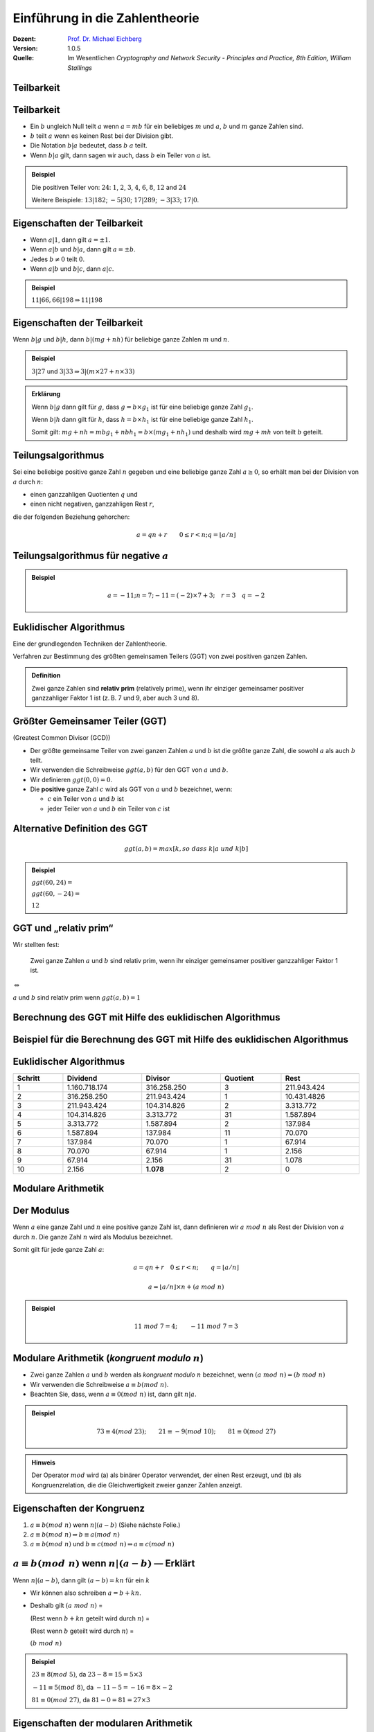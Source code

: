 
.. meta:: 
    :author: Michael Eichberg
    :keywords: Zahlentheorie, Primzahlen, Teilbarkeit, Totientenfunktion, Euklidischer Algorithmus
    :description lang=en: Introduction to Number Theory
    :description lang=de: Einführung in die Zahlentheorie
    :id: sec-einfuehrung-in-die-zahlentheorie
    :first-slide: last-viewed
    :exercises-master-password: WirklichSchwierig!

.. |html-source| source::
    :prefix: https://delors.github.io/
    :suffix: .html
.. |pdf-source| source::
    :prefix: https://delors.github.io/
    :suffix: .html.pdf


.. role:: incremental
.. role:: ger
.. role:: eng
.. role:: minor
.. role:: smaller
.. role:: scriptsize

.. role:: raw-html(raw)
    :format: html



.. class:: animated-symbol 

Einführung in die Zahlentheorie
================================

:Dozent: `Prof. Dr. Michael Eichberg <https://delors.github.io/cv/folien.de.rst.html>`__
:Version: 1.0.5
:Quelle: Im Wesentlichen *Cryptography and Network Security - Principles and Practice, 8th Edition, William Stallings*

.. supplemental::

   :Folien: 
        
          |html-source|
          
          |pdf-source|
   :Fehler melden:
  
          https://github.com/Delors/delors.github.io/issues



.. class:: new-section transition-scale

Teilbarkeit
-------------



Teilbarkeit
------------

.. class:: incremental

    - Ein :math:`b` ungleich Null teilt :math:`a` wenn :math:`a = mb` für ein beliebiges :math:`m` und :math:`a`, :math:`b` und :math:`m` ganze Zahlen sind.

    - :math:`b` teilt :math:`a` wenn es keinen Rest bei der Division gibt.

    - Die Notation :math:`b|a` bedeutet, dass :math:`b`  :math:`a` teilt.

    - Wenn :math:`b|a` gilt, dann sagen wir auch, dass :math:`b` ein Teiler von :math:`a` ist.


.. admonition:: Beispiel
    :class: incremental

    Die positiven Teiler von: :math:`24`:  :math:`1`, :math:`2`, :math:`3`, :math:`4`, :math:`6`, :math:`8`, :math:`12` and :math:`24`
    
    Weitere Beispiele: :math:`13 | 182`; :math:`-5 | 30`; :math:`17 | 289`; :math:`-3 | 33`; :math:`17 | 0`.



Eigenschaften der Teilbarkeit
-------------------------------

.. class:: incremental

    - Wenn :math:`a|1`, dann gilt :math:`a = \pm 1`.

    - Wenn :math:`a | b` und :math:`b|a`, dann gilt :math:`a = \pm b`.

    - Jedes :math:`b \neq 0` teilt :math:`0`.

    - Wenn :math:`a | b` und :math:`b|c`, dann :math:`a|c`.

    .. admonition:: Beispiel
        :class: incremental
    
        :math:`11|66, 66|198 \Rightarrow 11|198`



Eigenschaften der Teilbarkeit
-------------------------------

Wenn :math:`b | g` und :math:`b|h`, dann :math:`b|(mg+nh)` für beliebige ganze Zahlen :math:`m` und :math:`n`.
    
.. admonition:: Beispiel
    :class: incremental:

    :math:`3 | 27` und :math:`3|33 \Rightarrow 3|(m \times 27 + n \times 33)`

.. admonition:: Erklärung
    :class: incremental

    Wenn :math:`b | g` dann gilt für :math:`g`, dass :math:`g = b \times g_1` ist für eine beliebige ganze Zahl :math:`g_1`.

    Wenn :math:`b | h` dann gilt für :math:`h`, dass :math:`h = b \times h_1` ist für eine beliebige ganze Zahl :math:`h_1`.

    Somit gilt: :math:`mg+nh = mb g_1 + n b h_1 = b \times (mg_1+nh_1)` und deshalb wird :math:`mg+mh` von teilt :math:`b` geteilt.



Teilungsalgorithmus
---------------------

Sei eine beliebige positive ganze Zahl :math:`n` gegeben und eine beliebige ganze Zahl :math:`a \geq 0`, so erhält man bei der Division von :math:`a` durch :math:`n`:

- einen ganzzahligen Quotienten :math:`q` und 
- einen nicht negativen, ganzzahligen Rest :math:`r`, 
 
die der folgenden Beziehung gehorchen:

.. math:: 

    a = qn + r \qquad 0 \leq r < n; q = \left \lfloor{a/n} \right \rfloor


.. image:: drawings/division_algorithm/division_algorithm.svg
    :alt: Die Beziehung a=qn+r
    :class: incremental
    :align: center
    :width: 1600px



Teilungsalgorithmus für negative :math:`a`
-------------------------------------------


.. image:: drawings/division_algorithm/division_algorithm_for_negative_a.svg
    :alt: The relationship a=qn+r for negative a
    :width: 1600px
    :align: center

.. admonition:: Beispiel
    :class: incremental

    .. math:: 
        a = -11; n = 7; -11 = (-2)\times 7 + 3; \quad r = 3 \quad q = -2



Euklidischer Algorithmus
------------------------

Eine der grundlegenden Techniken der Zahlentheorie.

Verfahren zur Bestimmung des größten gemeinsamen Teilers (GGT) von zwei positiven ganzen Zahlen.

.. admonition:: Definition

    Zwei ganze Zahlen sind **relativ prim** (:eng:`relatively prime`), wenn ihr einziger gemeinsamer positiver ganzzahliger Faktor 1 ist (z. B. 7 und 9, aber auch 3 und 8).



Größter Gemeinsamer Teiler (:ab:`GGT`) 
------------------------------------------------------------------------------

(:eng:`Greatest Common Divisor (GCD)`)

.. class:: incremental

    - Der größte gemeinsame Teiler von zwei ganzen Zahlen :math:`a` und :math:`b` ist die größte ganze Zahl, die sowohl :math:`a` als auch :math:`b` teilt.

    - Wir verwenden die Schreibweise :math:`ggt(a,b)` für den GGT von :math:`a` und :math:`b`.

    - Wir definieren :math:`ggt(0,0) = 0`.

    - Die **positive** ganze Zahl :math:`c` wird als GGT von :math:`a` und :math:`b` bezeichnet, wenn:

      - :math:`c` ein Teiler von :math:`a` und :math:`b` ist
      - jeder Teiler von :math:`a` und :math:`b` ein Teiler von :math:`c` ist



Alternative Definition des :ab:`GGT`
---------------------------------------

.. math:: 

    ggt(a,b) = max[k, so\;dass\; k|a \; und \; k|b]

.. admonition:: Beispiel

    .. class:: incremental

        :math:`ggt(60,24) =`

    .. class:: incremental

        :math:`ggt(60, -24) =`

    .. class:: incremental
        
        :math:`12`



:ab:`GGT` und „relativ prim“
-----------------------------------------

Wir stellten fest:

    Zwei ganze Zahlen :math:`a` und :math:`b` sind relativ prim, wenn ihr einziger gemeinsamer positiver ganzzahliger Faktor 1 ist.

.. container:: width-100 text-align-center huge margin-top-1em margin-bottom-1em

  :math:`\Leftrightarrow` 

:math:`a` und :math:`b` sind relativ prim wenn :math:`ggt(a,b)=1` 



.. class:: small

Berechnung des GGT mit Hilfe des euklidischen Algorithmus
----------------------------------------------------------

.. image:: drawings/euclidean_algorithm/algorithm.svg
    :width: 100%



.. class:: tiny

Beispiel für die Berechnung des GGT mit Hilfe des euklidischen Algorithmus
----------------------------------------------------------------------------

.. image:: drawings/euclidean_algorithm/example.svg
    :width: 600



Euklidischer Algorithmus
-------------------------

.. csv-table:: 
    :header: "Schritt", "Dividend", "Divisor", "Quotient", "Rest" 
    :width: 100%
    :class: highlight-line-on-hover table-rows-align-right

    1, 1.160.718.174, 316.258.250, 3, 211.943.424
    2, 316.258.250, 211.943.424, 1, 10.431.4826
    3, 211.943.424, 104.314.826, 2, 3.313.772
    4, 104.314.826, 3.313.772, 31, 1.587.894
    5, 3.313.772, 1.587.894, 2, 137.984
    6, 1.587.894, 137.984, 11, 70.070
    7, 137.984, 70.070, 1, 67.914
    8, 70.070, 67.914, 1, 2.156
    9, 67.914, 2.156, 31, 1.078
    10, 2.156, **1.078**, 2, 0




.. class:: new-section transition-fade

Modulare Arithmetik
--------------------



Der Modulus
-----------

Wenn :math:`a` eine ganze Zahl und :math:`n` eine positive ganze Zahl ist, dann definieren wir :math:`a\; mod\; n` als  Rest der Division von :math:`a` durch :math:`n`. Die ganze Zahl :math:`n` wird als Modulus bezeichnet.

Somit gilt für jede ganze Zahl :math:`a`:

.. math:: 
    
    a = qn + r \quad 0 \leq r < n;\qquad q = \left\lfloor a / n \right\rfloor

    a =  \left\lfloor a / n \right\rfloor \times n + (a\; mod\;  n)

.. admonition:: Beispiel
    :class: incremental

    .. math::

        11\;  mod\;  7 = 4; \qquad -11\;  mod\;  7 = 3



Modulare Arithmetik (*kongruent modulo* :math:`n`)
----------------------------------------------------

- Zwei ganze Zahlen :math:`a` und :math:`b` werden als *kongruent modulo* :math:`n` bezeichnet, wenn :math:`(a\; mod\; n) = (b\; mod\; n)`

- Wir verwenden die Schreibweise :math:`a \equiv b(mod\; n)`.

- Beachten Sie, dass, wenn :math:`a \equiv 0 (mod\; n)` ist, dann gilt :math:`n|a`.

.. admonition:: Beispiel
    :class: incremental

    .. math:: 

        73 \equiv 4 (mod\; 23); \qquad 21 \equiv -9 (mod\; 10); \qquad 81 \equiv 0 (mod\; 27)

.. admonition:: Hinweis
    :class: incremental

    Der Operator :math:`mod` wird (a) als binärer Operator verwendet, der einen Rest erzeugt, und (b) als Kongruenzrelation, die die Gleichwertigkeit zweier ganzer Zahlen anzeigt.

.. supplemental::

    Hinweis: 

    :math:`21 \equiv -9 (mod\, 10) \Leftrightarrow 21\, mod\, 10 = -9\, mod\, 10 = 1`

    :math:`-9\, mod\, 10 \rightarrow -9 = n * 10 + 1`



Eigenschaften der Kongruenz
----------------------------

.. class:: incremental

1. :math:`a \equiv b (mod\; n)` wenn :math:`n|(a-b)` :minor:`(Siehe nächste Folie.)`
2. :math:`a \equiv b (mod\; n) \Rightarrow b \equiv a (mod\; n)`
3. :math:`a \equiv b (mod\; n)` und :math:`b \equiv c (mod\; n) \Rightarrow a \equiv c (mod\; n)`



:math:`a \equiv b (mod\; n)` wenn :math:`n|(a-b)` — Erklärt
-----------------------------------------------------------------------------------------------

Wenn :math:`n|(a - b)`, dann gilt :math:`(a - b) = kn` für ein :math:`k`

- Wir können also schreiben :math:`a=b+kn`.

- Deshalb gilt :math:`(a\; mod\; n)` = 
  
  (Rest wenn :math:`b + kn` geteilt wird durch :math:`n`) = 
  
  (Rest wenn :math:`b` geteilt wird durch :math:`n`) = 
  
  :math:`(b\; mod\; n)`

.. admonition:: Beispiel
  :class: incremental


  :math:`23 \equiv 8(mod\; 5)`, da :math:`23 - 8 = 15 = 5 \times 3`

  .. class:: incremental

  :math:`-11 \equiv 5(mod\; 8)`, da :math:`-11 - 5 = -16 = 8 \times -2`

  .. \qquad 5 \equiv -11(mod\; 8), 5 - (-11) = 8 \times 2

  .. class:: incremental

  :math:`81 \equiv 0(mod\; 27)`, da :math:`81 - 0 = 81 = 27 \times 3`


.. supplemental::

    Im zweiten Schritt haben wir :math:`mod\; n` auf beide Seiten angewendet. 
    
    d. h. :math:`(b + kn) mod\; n` :math:`\hat{=}` (Rest wenn :math:`b + kn` geteilt wird durch :math:`n`).


Eigenschaften der modularen Arithmetik
----------------------------------------

.. class:: incremental

1. :math:`[(a\; mod\; n) + (b\; mod\; n)]\; mod\; n = (a + b)\; mod\; n`
2. :math:`[(a\; mod\; n) - (b\; mod\; n)]\; mod\; n = (a - b)\; mod\; n`
3. :math:`[(a\; mod\; n) \times (b\; mod\; n)]\; mod\; n = (a \times b)\; mod\; n`



:math:`[(a\; mod\; n) + (b\; mod\; n)]\; mod\; n = (a + b)\; mod\; n` — Erklärt
--------------------------------------------------------------------------------

Definiere :math:`(a\; mod\; n) = r_a` und :math:`(b\; mod\; n) = r_b`. 

Dann können wir:

- :math:`a = r_a + jn` für eine ganze Zahl :math:`j` und 
  
- :math:`b = r_b + kn` für eine ganze Zahl :math:`k` schreiben.

Dann gilt:

.. math:: 

    (a + b)\; mod\; n = (r_a + jn + r_b + kn)\; mod\; n

    = (r_a + r_b + (k + j)n)\; mod\; n

    = (r_a + r_b)\; mod\; n

    = [(a\; mod\; n) + (b\; mod\; n)]\; mod\; n


.. supplemental::

    Im vorletzten Schritt setzen wir die Definition vom Anfang ein und erhalten das Ergebnis.



Modulare Arithmetik (Beispiele für Eigenschaften)
-------------------------------------------------

.. admonition:: Beispiele
    :class: smaller
    
    .. container:: margin-bottom-2em
    
        .. math::

            11\; mod\; 8 = 3;\qquad 15\; mod\; 8 = 7
    
    .. container:: margin-bottom-1em line-below

        .. math::
            :class: incremental 
            
            [(11\; mod\; 8) + (15\; mod\; 8)]\; mod\; 8 = 10\; mod\; 8 = 2 
            
            (11 + 15)\; mod\; 8 = 26\; mod\; 8 = 2

    .. container:: margin-bottom-1em line-below

        .. math::
            :class: incremental 

            [(11\; mod\; 8) - (15\; mod\; 8)]\; mod\; 8 = - 4\; mod\; 8 = 4 
            
            (11 - 15)\; mod\; 8 = -4\; mod\; 8 = 4

    .. math::
        :class: incremental

        [(11\; mod\; 8) \times (15\; mod\; 8)]\; mod\; 8= 21\; mod\; 8 = 5 
        
        (11 \times 15)\; mod\; 8 = 165\; mod\; 8 = 5



Addition Modulo 8
------------------------------------------

.. container:: two-columns:

    .. container:: column no-separator

        .. csv-table:: 
            :class: highlight-on-hover fake-header-column fake-header-row

            :math:`+`,"0","1","2","3","4","5","6","7"
            0,*0*,1,2,3,4,5,6,7
            1,1,2,3,4,5,6,7,*0*
            2,2,3,4,5,6,7,*0*,1
            3,3,4,5,6,7,*0*,1,2
            4,4,5,6,7,*0*,1,2,3
            5,5,6,7,*0*,1,2,3,4
            6,6,7,*0*,1,2,3,4,5
            7,7,*0*,1,2,3,4,5,6

    .. container:: column incremental
    
        .. admonition:: Definition

            .. math:: 

                Z_n = {0,1,...,(n-1)}

            .. math:: 

                Z_8 = {0,1,2,3,4,5,6,7}



Multiplikation Modulo 8
----------------------------------------------

.. csv-table:: 
    :class: highlight-on-hover fake-header-column fake-header-row

    :math:`\times`, "0","1","2","3","4","5","6","7"
    0, 0,0,0,0,0,0,0,0
    1, 0,*1*,2,3,4,5,6,7
    2, 0,2,4,6,0,2,4,6
    3, 0,3,6,*1*,4,7,2,5
    4, 0,4,0,4,0,4,0,4
    5, 0,5,2,7,4,*1*,6,3
    6, 0,6,4,2,0,6,4,2
    7, 0,7,6,5,4,3,2,*1*

.. supplemental::

    Generator in Python:

    .. code:: Python
   
        for i in range(0,8):
            print(str(i)+", ",end="")
        for j in range(0,8):
            v = (i*j) % 8
            if v == 1:
                v = "*"+str(v)+"*"
            else:
                v = str(v)
            print(v+",",end="")
        print()



Additive und Multiplikative Inverse Modulo 8
--------------------------------------------------------------------

.. container:: two-columns 

    .. container:: column no-separator

        .. admonition:: Definition

            Die **negative/additive Inverse** einer ganzen Zahl :math:`x` ist die ganze Zahl :math:`y`, für die gilt: :math:`(x + y)\; mod\; 8 = 0`. 

            Die **muliplikative Inverse** einer ganzen Zahl :math:`x` ist die ganze Zahl :math:`y`, für die gilt: :math:`(x \times y)\; mod\; 8 = 1`.

    .. container:: column incremental

        .. csv-table:: 
            :class: highlight-line-on-hover
            :header: :math:`w`, :math:`-w`, :math:`w^{-1}`
            :align: center
            
            0, 0, :math:`-`
            1, 7, 1
            2, 6, :math:`-`
            3, 5, 3
            4, 4, :math:`-`
            5, 3, 5
            6, 2, :math:`-`
            7, 1, 7 



.. class:: smaller-slide-title

Eigenschaften der modularen Arithmetik für ganze Zahlen in :math:`Z_n`
-----------------------------------------------------------------------

.. class:: dd-margin-left-12em

    :Kommutativgesetz:

        :math:`(w + x)\; mod\; n = (x + w)\; mod\; n`

        :math:`(w \times x)\; mod\; n = (x \times w)\; mod\; n`

    .. class:: incremental 

    :Assoziativgesetz:

        :math:`[(w + x) + y]\; mod\; n = [w + (x + y)]\; mod\; n`

        :math:`[(w \times x) \times y]\; mod\; n = [w \times (x \times y)]\; mod\; n`

    .. class:: incremental

    :Distributivgesetz:

        :math:`[w \times (x + y)]\; mod\; n = [(w \times x) + (w \times y)]\; mod\; n`

    .. class:: incremental 

    :Identitäten:
        
        :math:`(0 + w)\; mod\; n = w\; mod\; n`

        :math:`(1 \times w)\; mod\; n = w\; mod\; n`

    .. class:: incremental

    :Additive Inverse (-w):
        Für jedes :math:`w \in Z_n` gibt es ein :math:`z`, so dass :math:`w + z \equiv 0\; (mod\; n)`



Euklidischer Algorithmus - neu betrachtet
---------------------------------------------

.. admonition:: Theorem

    Für beliebige ganze Zahlen :math:`a` und :math:`b` mit :math:`a \geq b \geq 0`,

    .. math::
        ggt(a,b) = ggt(b, a\; mod\; b)

.. container:: two-columns smaller 

    .. container:: column no-separator

        **Algorithmus**

        .. code:: pseudocode
            :class: incremental

            def Euclid(a,b):
                if (b = 0) then 
                    return a;
                else 
                    return Euclid(b, a mod b);

    .. container:: incremental 

        **Beispiel**

        .. code:: pseudocode
            
            ggt(10,6)
                ↳ ggt(6,4)
                    ↳ ggt(4,2)
                        ↳ ggt(2,0)
            2              ↩︎

.. container:: incremental

    Um welche Art von rekursivem Algorithmus handelt es sich hierbei?

.. supplemental::

    In der gegebenen Formulierung ist der Algorithmus endrekursiv (:eng:`tail recursive`).


Erweiterter Euklidischer Algorithmus 
--------------------------------------

- Erforderlich für Berechnungen im Bereich der endlichen Körper und Verschlüsselungsalgorithmen wie RSA. 
- Für zwei ganze Zahlen :math:`a` und :math:`b` berechnet der erweiterte euklidische Algorithmus den GGT :math:`d`, aber auch zwei zusätzliche ganze Zahlen :math:`x` und :math:`y`, die die folgende Gleichung erfüllen:
  
.. math::
    x \times a + y \times b = d = ggt(a,b)

.. supplemental::

    Notwendigerweise haben :math:`x` und :math:`y` gegensätzliche Vorzeichen, da sonst :math:`(x \times a + y \times b) > a\; ( > b )` gelten würde und somit nicht den GGT darstellen könnte.

    Der erweiterte euklidische Algorithmus kann auf jeden Ring angewandt werden, in welchem eine Division mit kleinstem Rest durchgeführt werden kann. Ein Beispiel ist der Polynomring in einer Variablen mit rationalen oder reellen Koeffizienten wie sie bei der Verschlüsselung angewandt werden. Wir werden dies später wieder aufgreifen.
    
    Der erweiterte Algo. dient insbesondere der Berechnung der inversen Elemente in ganzzahligen Restklassenringen. :minor:`(Beides werden wir später in der Vorlesung betrachten).`
  


.. class:: smaller-slide-title

:math:`ggt(a=42,b=30)` mit Erweitertem Euklidischen Algorithmus
------------------------------------------------------------------------------

Werfen wir einen Blick auf :math:`x \times a + y \times b` für einige :math:`x` und :math:`y`:

.. csv-table::
    :width: 1500px
    :class: monospaced fake-header-column fake-header-row highlight-on-hover
    :align: center

    :math:`_у \\ ^x`, -3, -2, -1, 0, 1, 2, 3
    -3, -216, -174, -132, -90, -48, -6, 36
    -2, -186, -144, -102, -60, -18, 24, 66
    -1, -156, -114, -72, -30, 12, 54, 96
    0, -126, -84, -42, 0, 42, 84, 126
    1, -96, -54, -12, 30, 72, 114, 156
    2, -66, -24, 18, 60, 102, 144, 186
    3, -36, 6, 48, 90, 132, 174, 216

.. admonition:: Hinweis
    :class: incremental small

    Der GGT :math:`6` erscheint in der Tabelle (:math:`x = -2` und :math:`y = 3`).


Erweiterter Euklidischer Algorithmus :raw-html:`<br>` :scriptsize:`Systematische Berechnung für ggt(710,310)`
------------------------------------------------------------------------------------------------------------------

.. container:: two-columns

    .. container:: column

        .. image:: drawings/euclidean_algorithm/example.svg
            :width: 800px

    .. container:: column incremental

        Umgestellt:

        .. image:: drawings/euclidean_algorithm/example-umgestellt.svg
            :width: 850px


.. supplemental::

    Aufgrund der Umstellung z. B. von :math:`710 = 2 \times 310 + 90` nach :math:`90 = 710 - 2 \times 310` können wir dann im nächsten Schritt/der nächsten Formel die :math:`90` durch :math:`710 - 2 \times 310` ersetzen und werden dann :math:`310 - 3 \times(710 - 2 \times 310) = 40` erhalten.

    D. h. betrachten wir :math:`710` als :math:`a` und :math:`310` als :math:`b`, erhalten wir durch die Umstellung eine Formel, die nur aus :math:`a`\ s und :math:`b`\ s zuzüglich zweiter Koeffizienten und dem Rest r besteht.



Erweiterter Euklidischer Algorithmus - systematische Berechnung
-------------------------------------------------------------------

.. image:: drawings/euclidean_algorithm/example-ausgerechnet.svg
    :width: 100%
    :align: center


:math:`x = 7` und :math:`y = -16`



Erweiterter Euklidischer Algorithmus - Formeln
----------------------------------------------------

Wir nehmen an, dass wir bei jedem Schritt :math:`i` die ganzen Zahlen :math:`x_i` und :math:`y_i` finden können, die folgende Bedingung erfüllen: :math:`r_i = ax_i + by_i`.

.. math::

    \begin{matrix}
    Original & Erweiterung \\
    a = q_1b + r_1 & r_1 = ax_1 + by_1 \\
    b = q_2r_1 + r_2 & r_2 = ax_2 + by_2 \\
    r_1 = q_3r_2 + r_3 & r_3 = ax_3 + by_3 \\
    \vdots & \vdots \\
    \\
    r_{n-2} = q_nr_{n-1}+r_n & r_n=ax_n + by_n \\
    r_{n-1} = q_{n+1}r_n +0 & \\
    d = ggt(a,b) = r_n &
    \end{matrix}



Erweiterter Euklidischer Algorithmus  
------------------------------------

.. csv-table::
    :align: left
    :width: 1850px
    :class: far-far-smaller highlight-line-on-hover
    :header: Berechne, Was erfüllt, Berechne, Was erfüllt

    :math:`r_{-1} = a`, , :math:`x_{-1}=1;\quad y_{-1}=0`, :math:`a = ax_{-1} + by_{-1}`
    :math:`r_{0} = b`, , :math:`x_0=0;\quad y_{0}=1`, :math:`b = ax_{0} + by_{0}`
    ":math:`r_{1} = a\;mod\;b;\quad q_1= \lfloor a/b \rfloor`", :math:`a=q_1b+r_1` , :math:`x_1=x_{-1} -q_1x_0 = 1`; :math:`y_1=y_{-1} -q_1y_0 = -q_1`, :math:`r_1 = ax_{1} + by_{1}` 
    :math:`r_{2} = b\;mod\;r_1;\quad q_2= \lfloor b/r_1 \rfloor`, :math:`b=q_2r_1+r_2` , :math:`x_2=x_{0} -q_2x_1;\quad y_2=y_{0} -q_2y_1`, :math:`r_2 = ax_{2} + by_{2}`
    :math:`r_{3} = r_1\;mod\;r_2;\quad q_3= \lfloor r_1/r_2 \rfloor`, :math:`r_1=q_3r_2+r_3` , :math:`x_3=x_{1} -q_3x_2;\quad y_3=y_{1} -q_3y_2`, :math:`r_3 = ax_{3} + by_{3}`
    :math:`\vdots`, :math:`\vdots`, :math:`\vdots`, :math:`\vdots`
    :math:`r_{n} = r_{n-2}\;mod\;r_{n-1}`; :math:`q_n= \lfloor r_{n-2}/r_{n-1} \rfloor`, :math:`r_{n-2}=q_nr_{n-1}+r_n` , :math:`x_n=x_{n-2} -q_nx_{n-1}`; :math:`y_n=y_{n-2} -q_ny_{n-1}`, :math:`r_n = ax_{n} + by_{n}`
    :math:`r_{n+1} = r_{n-1}\;mod\;r_{n} = 0`; :math:`q_{n+1}= \lfloor r_{n-1}/r_{n} \rfloor`, :math:`r_{n-1}=q_{n+1}r_{n}+0` , ,  

.. class:: incremental 

    .. container:: small

        **Lösung**

        :math:`d = ggt(a,b) = r_n; x = x_n; y = y_n` 


.. class:: smaller-slide-title

Erweiterter Euklidischer Algorithmus - Beispiel :math:`ggt(1759,550)`
----------------------------------------------------------------------

.. csv-table::
    :header: :math:`i`, :math:`r_i`, :math:`q_i`, :math:`x_i`, :math:`y_i`
    :width: 1200px
    :class: monospaced highlight-line-on-hover 
    :align: center

    -1, 1759, , 1, 0
    0, 550, , 0, 1
    1, 109, 3, 1, -3
    2, 5, 5, -5, 16
    3, 4, 21, 106, -339
    4, 1, 1, -111, 355
    5, 0, 4, , 

Resultat: :math:`d=1; x= -111; y = 355` 



.. class:: new-section transition-move-left

Primzahlen und Primzahlenbestimmung
-----------------------------------



Primzahlen
-------------

.. class:: incremental

   - Primzahlen haben als Teiler nur 1 und sich selbst. 
   - Sie können nicht als Produkt von anderen Zahlen geschrieben werden.
   - Jede ganze Zahl :math:`a > 1` kann auf eindeutige Weise faktorisiert werden als: :math:`a=p_1^{a_1} \times p_2^{a_2} \times \ldots \times p_t^{a_t}` wobei :math:`p_1 < p_2 < \ldots < p_t` Primzahlen sind und wobei jedes :math:`a_i` eine positive ganze Zahl ist.

     :math:`a = \displaystyle \prod_{p \in P} p^{a_p}\qquad wenn\; a_p \geq 0`
   - Dies ist als Fundamentalsatz der Arithmetik bekannt.

.. admonition:: Beispiel
    :class: incremental smaller

    .. container:: inline-block
    
        :math:`50 =`
    
    .. container:: incremental inline-block
    
        :math:`2^1 \times 3^0 \times 5^2`

    .. container:: incremental

        .. container:: inline-block

            :math:`60 =` 

        .. container:: incremental inline-block

            :math:`2^2 \times 3^1 \times 5^1`


.. supplemental::
   
   Primzahlen spielen in der Zahlentheorie eine zentrale Rolle. Wir betrachten sie hier aber nur insoweit es für das Verständnis der Kryptographie notwendig ist.


Fermats (kleines) Theorem
-------------------------

.. container:: note

    Wichtig in der Public-Key-Kryptographie.

Besagt folgendes:

- Wenn :math:`p` eine Primzahl und :math:`a` eine positive ganze Zahl ist, die nicht durch :math:`p` teilbar ist, dann :math:`a^{p-1} \equiv 1 (mod\;p)`

.. class:: incremental

    Alternative form:
    
    - Wenn :math:`p` eine Primzahl und :math:`a` eine positive ganze Zahl ist, dann ist :math:`a^p \equiv a(mod\; p)`

.. admonition:: Beispiel

    .. math::

        Sei\; p=7\; und\; a=2:

        (2^6 = 64) \equiv 1 (mod\; 7),\qquad da\; 64/7 = 9\; Rest\; 1
        


.. supplemental::

    Mit anderen Worten: :math:`a` ist kein vielfaches von :math:`p`.

    Herleitung der alternativen Form:

    .. math::

        \begin{array}{rll}
            a^{p-1}\; mod\; p & = & 1\; mod\; p \qquad & | \times a\; mod\; p \\
            a^{p-1}\; mod\; p \times a \; mod\; p & = & a\; mod\; p & | \; mod\; p \\
            (a^{p-1}\; mod\; p \times a \; mod\; p)\; mod\; p & = & (a\; mod\; p) \; mod\; p \\
            (a^{p-1} \times a)\; mod\; p & = & a\; mod\; p \\
            a^p\; mod\; p & = & a\; mod\; p 
        \end{array}


.. class:: smaller

Die Eulersche Totientenfunktion :math:`\phi(n)`
----------------------------------------------------------------

.. admonition:: Definition

    Die Eulersche Totientenfunktion (:math:`\phi(n)`) gibt die Anzahl der positiven ganzen Zahlen, die kleiner als :math:`n` und relativ prim zu :math:`n` sind an. Per Konvention ist :math:`\phi(1) = 1`.


.. container:: three-columns incremental no-default-width smaller

    .. container:: column no-separator

        Einige Werte von :math:`\phi(n)`:

    .. container:: column  no-separator
                
        .. csv-table:: 
            :class: highlight-on-hover fake-header-column fake-header-row 
            
            𝜑(n), +0, +1, +2, +3, +4, +5, +6, +7, +8, +9
            0+, / , 1, 1, 2, 2, 4, 2, 6, 4, 6
            10+, 4, 10, 4, 12, 6, 8, 8, 16, 6, 18
            20+, 8, 12, 10, 22, 8, 20, 12, 18, 12, 28
            30+, 8, 30, 16, 20, 16, 24, 12, 36, 18, 24
            40+, 16, 40, 12, 42, 20, 24, 22, 46, 16, 42
            50+, 20, 32, 24, 52, 18, 40, 24, 36, 28, 58
            60+, 16, 60, 30, 36, 32, 48, 20, 66, 32, 44
            70+, 24, 70, 24, 72, 36, 40, 36, 60, 24, 78
            80+, 32, 54, 40, 82, 24, 64, 42, 56, 40, 88
            90+, 24, 72, 44, 60, 46, 72, 32, 96, 42, 60

    .. container:: column incremental smaller

        .. admonition:: Beispiel

            .. math::
                    
                    \phi(6) = 2 = |\{1,5\}|

            Test:

            .. math::

                    ggt(1,6) = 1 \checkmark

                    ggt(2,6) = 2 ❌
                    
                    ggt(3,6) = 3 ❌
                    
                    ggt(4,6) = 2 ❌
                    
                    ggt(5,6) = 1 \checkmark


.. supplemental::

    Vgl. https://de.wikipedia.org/wiki/Eulersche_Phi-Funktion



Eulers Theorem
----------------

besagt, dass für jedes :math:`a` und :math:`n`, die relativ prim sind: 

.. math::
        a^{\phi(n)} \equiv 1(mod\; n)

Eine alternative Form ist:

.. math::
        a^{\phi(n)+1} \equiv a (mod\; n)



Miller-Rabin-Primzahltest
-------------------------

- Viele kryptografische Algorithmen erfordern eine oder mehrere sehr große Primzahlen nach dem Zufallsprinzip. 
- Der Miller-Rabin-Primzahltest ist ein probabilistischer Primzahltest, der schnell und einfach ist. 

- Hintergrund: Jede positive ungerade ganze Zahl :math:`n \geq 3` kann ausgedrückt werden als:

  :math:`n-1 = 2^kq \qquad mit\; k > 0, q\; ungerade`



Miller-Rabin Algorithmus
-------------------------

.. code:: pseudocode
    :class: smaller

    TEST(n, k) # n > 2, eine ungerade ganze Zahl, 
               #        die auf Primalität geprüft wird
               # k,     die Anzahl der Testrunden

    let s > 0 and d odd > 0 such that n−1 = pow(2,s)*d  
    repeat k times:
        a ← random(2, n−2)
        x ← pow(a,d) mod n
        repeat s times:
            y ← sqr(x) mod n
            if y = 1 and x ≠ 1 and x ≠ n−1 then return “composite”
            x ← y
        if y ≠ 1 then return “composite”
    return “probably prime”



Deterministische Primzahltests
---------------------------------

.. class:: incremental

  - Vor 2002 gab es keine bekannte Methode, um für sehr große Zahlen effizient zu beweisen, dass diese Primzahlen sind.
  - Alle verwendeten Algorithmen lieferten ein probabilistisches Ergebnis.
  - Im Jahr 2002 entwickelten Agrawal, Kayal und Saxena einen Algorithmus, der „effizient“ bestimmt, ob eine gegebene große Zahl eine Primzahl ist:
  
    - Auch bekannt als AKS-Algorithmus.
    - Er scheint nicht so effizient zu sein wie der Miller-Rabin-Algorithmus.
  


Chinesischer Restsatz 
---------------------------------------------------------------

(:eng:`Chinese Remainder Theorem (CRT)`)

.. container:: note scriptsize
     
  Bietet eine Möglichkeit, (potenziell sehr große) Zahlen :math:`mod\; M` in Form von Tupeln kleinerer Zahlen zu manipulieren.
   
  - Dies kann nützlich sein, wenn :math:`M` 150 Ziffern oder mehr hat.
  - Es ist jedoch notwendig, die Faktorisierung von :math:`M` im Voraus zu kennen.

- Wurde vermutlich von dem chinesischen Mathematiker Sun-Tsu um 100 n. Chr. entdeckt [#]_.
- Eines der nützlichsten Ergebnisse der Zahlentheorie.
- Es besagt, dass es möglich ist, ganze Zahlen in einem bestimmten Bereich aus ihren Residuen modulo einer Menge von paarweise relativ primen Moduli zu rekonstruieren.
- Kann auf verschiedene Weise formuliert werden.


.. [#] Die Quellenlage bgzl. des genauen Datums ist unsicher und variiert teilweise um bis zu ca. 200 Jahre.


.. supplemental::

    Bei RSA rechnen wir mit Zahlen mit weit über 300 Ziffern.

    Von der Menge der paarweise relativ primen Moduli interessieren wir uns aber „nur“ für ein paar im Folgenden.


Chinesischer Restsatz - Beispiel in :math:`Z_{10}` 
-------------------------------------------------------------

Nehmen wir an, dass die (*relativ prim/koprimalen*) Faktoren einer Zahl :math:`x`:  

:math:`m_1 = 2` und :math:`m_2 = 5` sind.

.. container:: incremental

    Weiterhin seien die bekannten Reste der Division von :math:`x` durch :math:`m_1` bzw. :math:`m_2`: :math:`a_1 = r_{m_1} = 0` und :math:`a_2 = r_{m_2} = 3` sind. 

    D. h. :math:`x\; mod \;2 = 0` und :math:`x\; mod\; 5 = 3`; bzw. :math:`x \equiv 0 (mod\; 2)` und :math:`x \equiv 3 (mod\; 5)`.

.. class:: incremental

Da :math:`x\; mod \;2 = 0` ist muss :math:`x` eine gerade Zahl sein; außerdem ist :math:`x\; mod\; 5 = 3`.

.. class:: incremental

Die eindeutige Lösung in :math:`Z_{10}` ist: :math:`8`.


.. container:: incremental

    Berechnung einer Lösung in :math:`Z`:

    .. container:: three-columns no-default-width

        .. container:: column no-separator incremental

            .. math::

                5 \times x_1 \equiv 1 (mod\; 2) \\
                2 \times x_2 \equiv 1 (mod\; 5)

        .. container:: column incremental
            
            .. math::

                x_1 = 1 \\
                x_2 = 3

        .. container:: column incremental
            
            .. math::

                \begin{matrix}
                    x & = & a_1 \times m_2 \times x_1 + a_2 \times m_1 \times x_2 & \\
                    x & = & 0 \times 5 \times 1 + 3 \times 2 \times 3 & = 18 \\
                \end{matrix}


.. supplemental::
    :class: larger

    Man könnte auch folgendes Problem versuchen zu lösen: Wir haben x Schokoladentafeln. Wenn wir diese fair auf zwei Personen verteilen, dann haben wir keinen Rest. Wenn wir diese jedoch auf 5 Personen aufteilen, dann haben wir 3 Tafeln übrig.  Wieviele Schokoladentafeln haben wir?

    (Zur Erinnerung: zwei Zahlen :math:`x` und :math:`y` sind relativ prim, wenn ihr größter gemeinsamer Teiler 1 ist.)




.. class:: center-child-elements

Chinesische Restsatz - Zusammenfassung
-----------------------------------------

Der chinesische Restsatz wird häufig für Berechnungen mit großen ganzen Zahlen verwendet, da er es ermöglicht, eine Berechnung, für die man eine Grenze für die Größe des Ergebnisses kennt, durch mehrere ähnliche Berechnungen mit kleinen ganzen Zahlen zu ersetzen.

Das CRT findet in der Public-Key-Kryptographie Einsatz.



.. class:: integrated-exercise smaller

Übung
--------------------------------- 

1. \ 
  
   .. exercise:: 
   
    Berechne :math:`5^9\, mod\, 7` ohne die Zuhilfenahme eines Taschenrechners.

    .. solution:: 
        :pwd: KeinTaschenrechner

        :math:`(5^9)\, mod\, 7 = (5^2 \times 5^2 \times 5^2 \times 5^2 \times 5) \, mod\, 7`

        :math:`= (5^2 \times 5^2 \times 5^2 \times 5^2 \times 5) \, mod\, 7 = (((5^2) \, mod\, 7)^4 \times (5\, mod\, 7))\, mod\, 7`

        :math:`= ((25 \, mod\, 7)^4 \times (5))\, mod \, 7`

        :math:`= (4^4 \times 5)\, mod \, 7`

        :math:`= (4^2 \times 4^2 \times 5)\, mod \, 7`

        :math:`= (2 \times 2 \times 5)\, mod \, 7`

        :math:`= (20)\, mod \, 7`

        :math:`= 6` 

2. \ 

   .. exercise:: 
    
      Welche Zahlen sind relativ prim zu :math:`21`?

      .. solution:: 
        :pwd: ganz viele
            
        :math:`|\lbrace 1,2,4,5,8,10,11,13,16,17,19,20 \rbrace| = 12`
            
        (Zum Beispiel ist die :math:`6` nicht relativ prim zu :math:`21`, da :math:`ggt(6,21) = 3` gilt. Somit sind :math:`6` und :math:`21` nicht relativ prim.) 

3. \ 
 
   .. exercise:: 

      Berechne :math:`ggt(1037,768)` mit Hilfe des Euklidischen Algorithmus.

      .. solution::
        :pwd: der ggt ist

        .. csv-table::
            :header: step, a,b,q,r

            1, 1037, 768, 1, 269
            2, 768, 269, 2, 230
            3, 269, 230, 1, 39
            4, 230, 39, 5, 35
            5, 39, 35, 1, 4
            6, 35, 4, 8, 3
            7, 4, 3, 1, 1
            8, 3, 1, 3, 0

        *Ergebnis ist: 1*

4. \ 
   
   .. exercise:: 
 
    Bestimme das Ergebnis von Euler's Totient Funktion :math:`\phi` für den Wert :math:`37` ohne das Ergebnis nachzuschlagen.

    .. solution:: 
        :pwd: 36-ist-das-Ergebnis

        Das Ergebnis ist 36, da 37 eine Primzahl ist und deswegen alle Zahlen von 1 bis 36 relativ prim zu 37 sind.

5. \ 
 
   .. exercise:: 
    
     Überzeugen Sie sich davon, dass der (kleine) Satz von Fermat gilt. Zum Beispiel für die Zahlen: :math:`a = 9` und :math:`p = 7`.

     .. solution:: 
        :pwd: _1_ 
        
        :math:`9^6\, mod\, 7 = 531441\, mod\, 7 = 1` 

6. \ 

   .. exercise:: 
    
       Überzeugen Sie sich davon, dass der Satz von Euler gilt. Zum Beispiel für die Werte :math:`a=7` und :math:`n=9`.
   
       .. solution::
            :pwd: Satz von Euler

            :math:`\phi(9) = 6 = |\lbrace 1,2,4,5,7,8 \rbrace|`

            :math:`7^6\, mod\, 9 = 1`

7. \ 

   .. exercise:: 
   
      Führen Sie den Miller-Rabin Algorithmus für :math:`n = 37` aus.

      .. solution:: 
        :pwd: Wahrscheinlich prim

        ::

            Primzahltest für 37:

            k      s      a      x      y
            Runde 0:
            0      0     27     36      1
            0      1     27      1      1
            Runde 1:
            1      0     19      6     36
            1      1     19     36      1
            Runde 2:
            2      0     18     31     36
            2      1     18     36      1
            _____________________________
            Wahrscheinlich prim
    
        `Jupyter Notebook mit Miller-Rabin Algorithm. <https://github.com/Delors/Course_W3M20014/blob/main/1-miller-rabin-algorithm.ipynb>`__

8. \ 

   .. exercise:: 
   
    In einer Tüte sind x Gummibärchen. Wenn Sie diese auf 4 Personen verteilen, dann haben Sie einen Rest von 2, verteilen Sie diese auf 7 Personen, dann haben Sie einen Rest von 3. Wie viele Gummibärchen sind in der Tüte? Wenden Sie den chinesischen Restsatz an.

    .. solution::
        :pwd: CRT!

        1. [Modellierung des Problems] 
   
           :math:`x \equiv 2 (mod\; 4)` und :math:`x \equiv 3 (mod\; 7)`
        2. [Bestimme :math:`x_1` und :math:`x_2`]
     
           Sei :math:`a_1 = 2`, :math:`m_1 = 4`, :math:`a_2 = 3`, :math:`m_2 = 7`

           (Zur Erinnerung: :math:`m_2 \times x_1 \equiv 1 (mod\; m_1)` und :math:`m_1 \times x_2 \equiv 1 (mod\; m_2)`)

           Somit: 

           :math:`(m_1 = 4) \times x_2 \equiv 1 (mod\; (m_2 = 7))` bzw.

           :math:`(m_2 = 7) \times x_1 \equiv 1 (mod\; (m_1 = 4))`

           d. h.:

           :math:`x_1 = 3` und :math:`x_2 = 2`

        3. [Berechne] 
         
           :math:`x = 2 \times 7 \times 3 + 3 \times 4 \times 2 = 66`